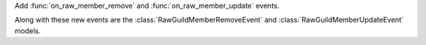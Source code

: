 Add :func:`on_raw_member_remove` and :func:`on_raw_member_update` events.

Along with these new events are the :class:`RawGuildMemberRemoveEvent` and :class:`RawGuildMemberUpdateEvent` models.
